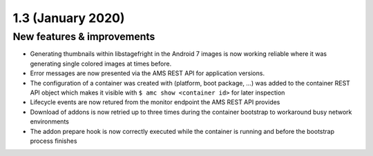 .. _release-notes-1.3.3:

==================
1.3 (January 2020)
==================

.. _new-features-improvements-31:

New features & improvements
---------------------------

-  Generating thumbnails within libstagefright in the Android 7 images
   is now working reliable where it was generating single colored images
   at times before.
-  Error messages are now presented via the AMS REST API for application
   versions.
-  The configuration of a container was created with (platform, boot
   package, …) was added to the container REST API object which makes it
   visible with ``$ amc show <container id>`` for later inspection
-  Lifecycle events are now retured from the monitor endpoint the AMS
   REST API provides
-  Download of addons is now retried up to three times during the
   container bootstrap to workaround busy network environments
-  The addon prepare hook is now correctly executed while the container
   is running and before the bootstrap process finishes
